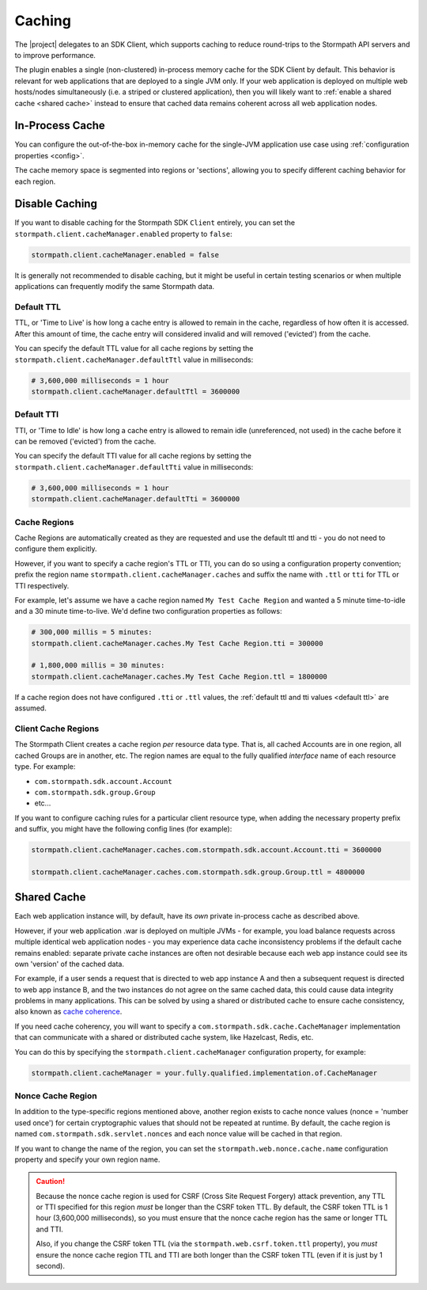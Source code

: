 .. _caching:

Caching
=======

The |project| delegates to an SDK Client, which supports caching to reduce round-trips to the Stormpath API servers and to improve performance.

The plugin enables a single (non-clustered) in-process memory cache for the SDK Client by default.  This behavior is relevant for web applications that are deployed to a single JVM only.  If your web application is deployed on multiple web hosts/nodes simultaneously (i.e. a striped or clustered application), then you will likely want to :ref:`enable a shared cache <shared cache>` instead to ensure that cached data remains coherent across all web application nodes.

In-Process Cache
----------------

You can configure the out-of-the-box in-memory cache for the single-JVM application use case using :ref:`configuration properties <config>`.

The cache memory space is segmented into regions or 'sections', allowing you to specify different caching behavior for each region.

Disable Caching
---------------

If you want to disable caching for the Stormpath SDK ``Client`` entirely, you can set the ``stormpath.client.cacheManager.enabled`` property to ``false``:

.. code-block:: properties

    stormpath.client.cacheManager.enabled = false

It is generally not recommended to disable caching, but it might be useful in certain testing scenarios or when multiple applications can frequently modify the same Stormpath data.

.. _cache config:

.. only:: springboot

   Cache Configuration
   -------------------

   If you want to control caching behavior, such as specific cache regions and time-to-live or time-to-idle timeouts, you just need to enable Spring's caching support.  If you configure a Spring ``CacheManager``, it will automatically be used for the Stormpath SDK Client's needs as well.  This ensures that the same cache mechanism is used in your project, ensuring consistent cache config for your application.

   For example, specify the `@EnableCaching <http://docs.spring.io/spring/docs/current/javadoc-api/org/springframework/cache/annotation/EnableCaching.html>`_ annotation on a Java Config class.  See Spring's `caching chapter <http://docs.spring.io/spring/docs/current/spring-framework-reference/html/cache.html>`_ and particularly, `configuring a cache store <http://docs.spring.io/spring/docs/current/spring-framework-reference/html/cache.html#cache-store-configuration>`_.

   You can enable any of Spring's supported cache mechanisms and configure each cache region or TTL and TTI values accordingly.

   .. caution::
   If your application is deployed on multiple hosts/nodes simultaneously, it is important to configure a Spring ``CacheManager`` that supports `coherent <http://en.wikipedia.org/wiki/Cache_coherence>`_ distributed memory, like Hazelcast, Redis, Gemfire, etc.  This ensures that all of your application nodes 'see' the same data and minimizes the likelihood of any one node seeing stale data.

.. _default ttl:

Default TTL
^^^^^^^^^^^

TTL, or 'Time to Live' is how long a cache entry is allowed to remain in the cache, regardless of how often it is accessed.  After this amount of time, the cache entry will considered invalid and will removed ('evicted') from the cache.

You can specify the default TTL value for all cache regions by setting the ``stormpath.client.cacheManager.defaultTtl`` value in milliseconds:

.. code-block:: properties

   # 3,600,000 milliseconds = 1 hour
   stormpath.client.cacheManager.defaultTtl = 3600000

Default TTI
^^^^^^^^^^^

TTI, or 'Time to Idle' is how long a cache entry is allowed to remain idle (unreferenced, not used) in the cache before it can be removed ('evicted') from the cache.

You can specify the default TTI value for all cache regions by setting the ``stormpath.client.cacheManager.defaultTti`` value in milliseconds:

.. code-block:: properties

   # 3,600,000 milliseconds = 1 hour
   stormpath.client.cacheManager.defaultTti = 3600000

Cache Regions
^^^^^^^^^^^^^

Cache Regions are automatically created as they are requested and use the default ttl and tti - you do not need to configure them explicitly.

However, if you want to specify a cache region's TTL or TTI, you can do so using a configuration property convention; prefix the region name ``stormpath.client.cacheManager.caches`` and suffix the name with ``.ttl`` or ``tti`` for TTL or TTI respectively.

For example, let's assume we have a cache region named ``My Test Cache Region`` and wanted a 5 minute time-to-idle and a 30 minute time-to-live.  We'd define two configuration properties as follows:

.. code-block:: properties

   # 300,000 millis = 5 minutes:
   stormpath.client.cacheManager.caches.My Test Cache Region.tti = 300000

   # 1,800,000 millis = 30 minutes:
   stormpath.client.cacheManager.caches.My Test Cache Region.ttl = 1800000

If a cache region does not have configured ``.tti`` or ``.ttl`` values, the :ref:`default ttl and tti values <default ttl>` are assumed.

Client Cache Regions
^^^^^^^^^^^^^^^^^^^^

The Stormpath Client creates a cache region *per* resource data type.  That is, all cached Accounts are in one region, all cached Groups are in another, etc.  The region names are equal to the fully qualified *interface* name of each resource type.  For example:

* ``com.stormpath.sdk.account.Account``
* ``com.stormpath.sdk.group.Group``
* etc...

If you want to configure caching rules for a particular client resource type, when adding the necessary property prefix and suffix, you might have the following config lines (for example):

.. code-block:: properties

   stormpath.client.cacheManager.caches.com.stormpath.sdk.account.Account.tti = 3600000

   stormpath.client.cacheManager.caches.com.stormpath.sdk.group.Group.ttl = 4800000

.. _shared cache:

Shared Cache
------------

Each web application instance will, by default, have its *own* private in-process cache as described above.

However, if your web application .war is deployed on multiple JVMs - for example, you load balance requests across multiple identical web application nodes - you may experience data cache inconsistency problems if the default cache remains enabled: separate private cache instances are often not desirable because each web app instance could see its own 'version' of the cached data.

For example, if a user sends a request that is directed to web app instance A and then a subsequent request is directed to web app instance B, and the two instances do not agree on the same cached data, this could cause data integrity problems in many applications. This can be solved by using a shared or distributed cache to ensure cache consistency, also known as `cache coherence`_.

If you need cache coherency, you will want to specify a ``com.stormpath.sdk.cache.CacheManager`` implementation that can communicate with a shared or distributed cache system, like Hazelcast, Redis, etc.

You can do this by specifying the ``stormpath.client.cacheManager`` configuration property, for example:

.. code-block:: properties

   stormpath.client.cacheManager = your.fully.qualified.implementation.of.CacheManager

Nonce Cache Region
^^^^^^^^^^^^^^^^^^

In addition to the type-specific regions mentioned above, another region exists to cache nonce values (nonce = 'number used once') for certain cryptographic values that should not be repeated at runtime. By default, the cache region is named ``com.stormpath.sdk.servlet.nonces`` and each nonce value will be cached in that region.

If you want to change the name of the region, you can set the ``stormpath.web.nonce.cache.name`` configuration property and specify your own region name.

.. caution::

    Because the nonce cache region is used for CSRF (Cross Site Request Forgery) attack prevention, any TTL or TTI specified for this region *must* be longer than the CSRF token TTL.  By default, the CSRF token TTL is 1 hour (3,600,000 milliseconds), so you must ensure that the nonce cache region has the same or longer TTL and TTI.

    Also, if you change the CSRF token TTL (via the ``stormpath.web.csrf.token.ttl`` property), you *must* ensure the nonce cache region TTL and TTI are both longer than the CSRF token TTL (even if it is just by 1 second).


.. _cache coherence: http://en.wikipedia.org/wiki/Cache_coherence
